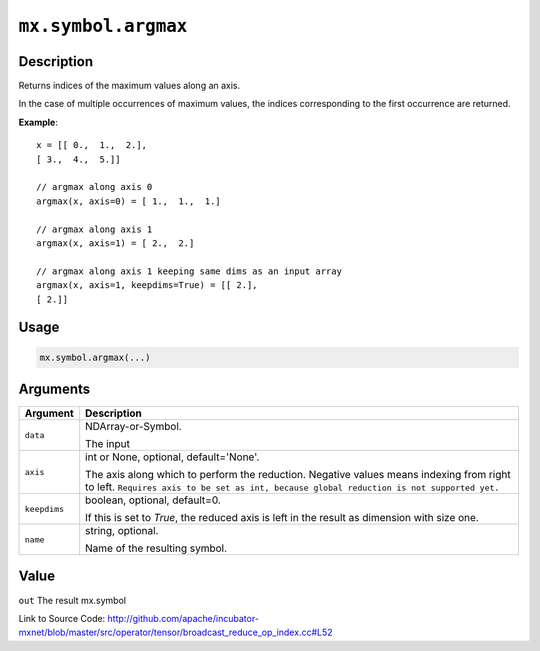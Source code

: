 .. raw:: html



``mx.symbol.argmax``
========================================

Description
----------------------

Returns indices of the maximum values along an axis.

In the case of multiple occurrences of maximum values, the indices corresponding to the first occurrence
are returned.

**Example**::
	 
	 x = [[ 0.,  1.,  2.],
	 [ 3.,  4.,  5.]]
	 
	 // argmax along axis 0
	 argmax(x, axis=0) = [ 1.,  1.,  1.]
	 
	 // argmax along axis 1
	 argmax(x, axis=1) = [ 2.,  2.]
	 
	 // argmax along axis 1 keeping same dims as an input array
	 argmax(x, axis=1, keepdims=True) = [[ 2.],
	 [ 2.]]
	 
	 
	 

Usage
----------

.. code:: r

	mx.symbol.argmax(...)

Arguments
------------------

+----------------------------------------+------------------------------------------------------------+
| Argument                               | Description                                                |
+========================================+============================================================+
| ``data``                               | NDArray-or-Symbol.                                         |
|                                        |                                                            |
|                                        | The input                                                  |
+----------------------------------------+------------------------------------------------------------+
| ``axis``                               | int or None, optional, default='None'.                     |
|                                        |                                                            |
|                                        | The axis along which to perform the reduction. Negative    |
|                                        | values means indexing from right to left. ``Requires axis  |
|                                        | to be set as int, because global reduction is not          |
|                                        | supported                                                  |
|                                        | yet.``                                                     |
+----------------------------------------+------------------------------------------------------------+
| ``keepdims``                           | boolean, optional, default=0.                              |
|                                        |                                                            |
|                                        | If this is set to `True`, the reduced axis is left in the  |
|                                        | result as dimension with size                              |
|                                        | one.                                                       |
+----------------------------------------+------------------------------------------------------------+
| ``name``                               | string, optional.                                          |
|                                        |                                                            |
|                                        | Name of the resulting symbol.                              |
+----------------------------------------+------------------------------------------------------------+

Value
----------

``out`` The result mx.symbol


Link to Source Code: http://github.com/apache/incubator-mxnet/blob/master/src/operator/tensor/broadcast_reduce_op_index.cc#L52


.. disqus::
   :disqus_identifier: mx.symbol.argmax
